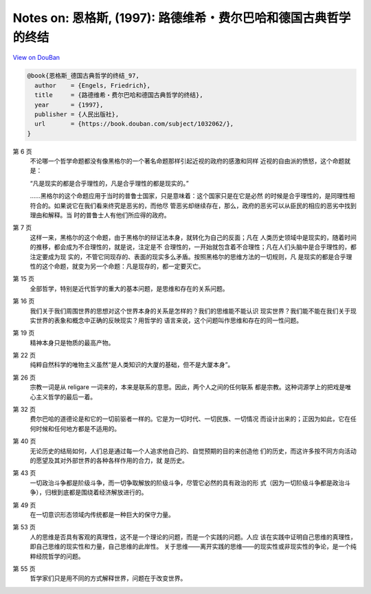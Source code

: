 Notes on: 恩格斯,  (1997): 路德维希・费尔巴哈和德国古典哲学的终结
=================================================================

`View on DouBan <https://book.douban.com/subject/1032062/>`_

.. code-block:: bibtex

   @book{恩格斯_德国古典哲学的终结_97,
     author    = {Engels, Friedrich},
     title     = {路德维希・费尔巴哈和德国古典哲学的终结},
     year      = {1997},
     publisher = {人民出版社},
     url       = {https://book.douban.com/subject/1032062/},
   }

第 6 页
   不论哪一个哲学命题都没有像黑格尔的一个著名命题那样引起近视的政府的感激和同样
   近视的自由派的愤怒，这个命题就是：

   “凡是现实的都是合乎理性的，凡是合乎理性的都是现实的。”

   ……黑格尔的这个命题应用于当时的普鲁士国家，只是意味着：这个国家只是在它是必然
   的时候是合乎理性的，是同理性相符合的。如果说它在我们看来终究是恶劣的，而他尽
   管恶劣却继续存在，那么，政府的恶劣可以从臣民的相应的恶劣中找到理由和解释。当
   时的普鲁士人有他们所应得的政府。

第 7 页
   这样一来，黑格尔的这个命题，由于黑格尔的辩证法本身，就转化为自己的反面；凡在
   人类历史领域中是现实的，随着时间的推移，都会成为不合理性的，就是说，注定是不
   合理性的，一开始就包含着不合理性；凡在人们头脑中是合乎理性的，都注定要成为现
   实的，不管它同现存的、表面的现实多么矛盾。按照黑格尔的思维方法的一切规则，凡
   是现实的都是合乎理性的这个命题，就变为另一个命题：凡是现存的，都一定要灭亡。

第 15 页
   全部哲学，特别是近代哲学的重大的基本问题，是思维和存在的关系问题。

第 16 页
   我们关于我们周围世界的思想对这个世界本身的关系是怎样的？我们的思维能不能认识
   现实世界？我们能不能在我们关于现实世界的表象和概念中正确的反映现实？用哲学的
   语言来说，这个问题叫作思维和存在的同一性问题。

第 19 页
   精神本身只是物质的最高产物。

第 22 页
   纯粹自然科学的唯物主义虽然“是人类知识的大厦的基础，但不是大厦本身”。

第 26 页
   宗教一词是从 religare 一词来的，本来是联系的意思。因此，两个人之间的任何联系
   都是宗教。这种词源学上的把戏是唯心主义哲学的最后一着。

第 32 页
   费尔巴哈的道德论是和它的一切前驱者一样的。它是为一切时代、一切民族、一切情况
   而设计出来的；正因为如此，它在任何时候和任何地方都是不适用的。

第 40 页
   无论历史的结局如何，人们总是通过每一个人追求他自己的、自觉预期的目的来创造他
   们的历史，而这许多按不同方向活动的愿望及其对外部世界的各种各样作用的合力，就
   是历史。

第 43 页
   一切政治斗争都是阶级斗争，而一切争取解放的阶级斗争，尽管它必然的具有政治的形
   式（因为一切阶级斗争都是政治斗争），归根到底都是围绕着经济解放进行的。

第 49 页
   在一切意识形态领域内传统都是一种巨大的保守力量。

第 53 页
   人的思维是否具有客观的真理性，这不是一个理论的问题，而是一个实践的问题。人应
   该在实践中证明自己思维的真理性，即自己思维的现实性和力量，自己思维的此岸性。
   关于思维――离开实践的思维――的现实性或非现实性的争论，是一个纯粹经院哲学的问题。

第 55 页
   哲学家们只是用不同的方式解释世界，问题在于改变世界。
